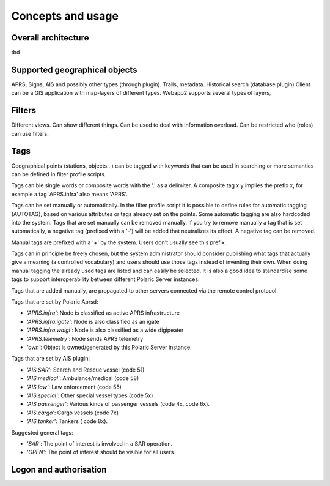  
Concepts and usage
==================

Overall architecture
--------------------

tbd


Supported geographical objects
------------------------------

APRS, Signs, AIS and possibly other types (through plugin). Trails, metadata. Historical search (database plugin)
Client can be a GIS application with map-layers of different types. 
Webapp2 supports several types of layers, 

Filters
-------

Different views. Can show different things. Can be used to deal with information overload. Can be restricted who (roles) can use filters. 

   
Tags
----

Geographical points (stations, objects.. ) can be tagged with keywords that can be used in searching or more semantics can be defined in filter profile scripts.

Tags can ble single words or composite words with the '.' as a delimiter. A composite tag x.y implies the prefix x, for example a tag 'APRS.infra' also means 'APRS'.

Tags can be set manually or automatically. In the filter profile script it is possible to define rules for automatic tagging (AUTOTAG), based on various attributes or tags already set on the points. Some automatic tagging are also hardcoded into the system. Tags that are set manually can be removed manually. If you try to remove manually a tag that is set automatically, a negative tag (prefixed with a '-') will be added that neutralizes its effect. A negative tag can be removed.

Manual tags are prefixed with a '+' by the system. Users don't usually see this prefix.

Tags can in principle be freely chosen, but the system administrator should consider publishing what tags that actually give a meaning (a controlled vocabulary) and users should use those tags instead of inventing their own. When doing manual tagging the already used tags are listed and can easily be selected. It is also a good idea to standardise some tags to support interoperability between different Polaric Server instances.

Tags that are added manually, are propagated to other servers connected via the remote control protocol.

Tags that are set by Polaric Aprsd:

* *'APRS.infra'*: Node is classified as active APRS infrastructure
* *'APRS.infra.igate'*: Node is also classified as an igate
* *'APRS.infra.wdigi'*: Node is also classified as a wide digipeater
* *'APRS.telemetry'*: Node sends APRS telemetry
* *'own'*: Object is owned/generated by this Polaric Server instance.

Tags that are set by AIS plugin:

* *'AIS.SAR'*: Search and Rescue vessel (code 51)
* *'AIS.medical'*: Ambulance/medical (code 58)
* *'AIS.law'*: Law enforcement (code 55)
* *'AIS.special'*: Other special vessel types (code 5x)
* *'AIS.passenger'*: Various kinds of passenger vessels (code 4x, code 6x).
* *'AIS.cargo'*: Cargo vessels (code 7x)
* *'AIS.tanker'*: Tankers ( code 8x).

Suggested general tags:

* *'SAR'*: The point of interest is involved in a SAR operation.
* *'OPEN'*: The point of interest should be visible for all users.


Logon and authorisation
-----------------------

